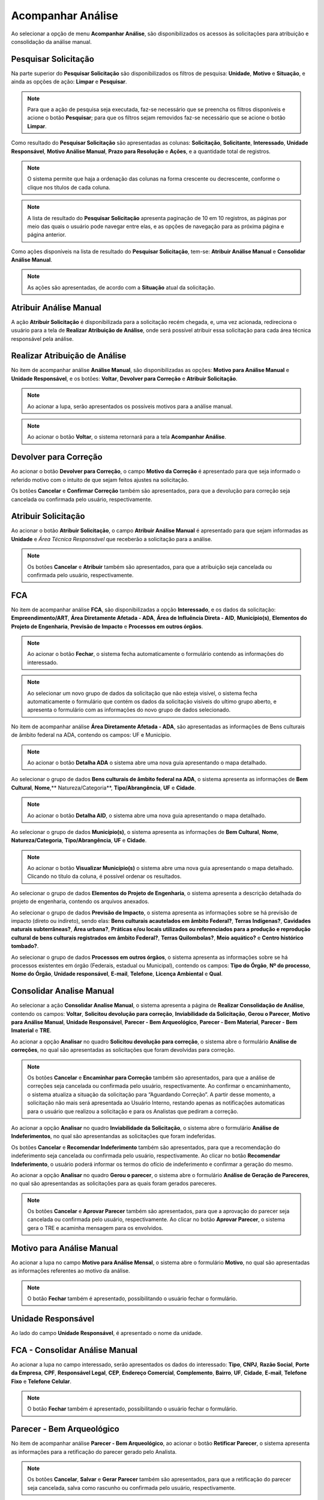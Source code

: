 Acompanhar Análise
=============================

.. meta::
 :description: Apresentação do Acompanhar Análise.
  
Ao selecionar a opção de menu **Acompanhar Análise**, são disponibilizados os acessos às solicitações para atribuição e consolidação da análise manual.

.. image:: ../images/SAIP_Interno_Acompanhar_Analise_Menu.png
   :alt: SAIP Interno Acompanhar Análise Menu

.. image:: ../images/SAIP_Interno_Acompanhar_Analise.png
   :alt: SAIP Interno Acompanhar Análise Menu Aberto

Pesquisar Solicitação
------------------------

Na parte superior do **Pesquisar Solicitação** são disponibilizados os filtros de pesquisa: **Unidade**, **Motivo** e **Situação**, e ainda as opções de ação: **Limpar** e **Pesquisar**.

.. image:: ../images/SAIP_Interno_Acompanhar_Analise_Perquisar_Solicitacao_Filtros.png
   :alt: SAIP Interno Acompanhar Análise Filtros

.. note::
   Para que a ação de pesquisa seja executada, faz-se necessário que se preencha os filtros disponíveis e acione o botão **Pesquisar**; para que os filtros sejam removidos faz-se necessário que se acione o botão **Limpar**.

.. image:: ../images/SAIP_Interno_Acompanhar_Analise_Perquisar_Solicitacao_Filtros_Pesquisar.png
   :alt: SAIP Interno Acompanhar Análise Pesquisar

.. image:: ../images/SAIP_Interno_Acompanhar_Analise_Perquisar_Solicitacao_Filtros_Limpar.png
   :alt: SAIP Interno Acompanhar Análise Limpar

   
Como resultado do **Pesquisar Solicitação** são apresentadas as colunas: **Solicitação**, **Solicitante**, **Interessado**, **Unidade Responsável**, **Motivo Análise Manual**, **Prazo para Resolução** e **Ações**, e a quantidade total de registros.

.. image:: ../images/SAIP_Interno_Acompanhar_Analise_Perquisar_Solicitacao_Filtros_Resultado.png
   :alt: SAIP Interno Acompanhar Análise Resultado

.. note::
   O sistema permite que haja a ordenação das colunas na forma crescente ou decrescente, conforme o clique nos títulos de cada coluna.

.. image:: ../images/SAIP_Interno_Acompanhar_Analise_Perquisar_Solicitacao_Ordena_Resultado.png
   :alt: SAIP Interno Acompanhar Análise Ordena Resultado

.. note::
   A lista de resultado do **Pesquisar Solicitação** apresenta paginação de 10 em 10 registros, as páginas por meio das quais o usuário pode navegar entre elas, e as opções de navegação para as próxima página e página anterior.

.. image:: ../images/SAIP_Interno_Acompanhar_Analise_Perquisar_Solicitacao_Paginacao.png
   :alt: SAIP Interno Acompanhar Análise Paginação

Como ações disponíveis na lista de resultado do **Pesquisar Solicitação**, tem-se: **Atribuir Análise Manual** e **Consolidar Análise Manual**.

.. image:: ../images/SAIP_Interno_Acompanhar_Analise_Acoes.png
  :alt: SAIP Interno Acompanhar Análise Ações

.. note::
   As ações são apresentadas, de acordo com a **Situação** atual da solicitação.

   
Atribuir Análise Manual
---------------------------
A ação **Atribuir Solicitação** é disponibilizada para a solicitação recém chegada, e, uma vez acionada, redireciona o usuário para a tela de **Realizar Atribuição de Análise**, onde será possível atribuir essa solicitação para cada área técnica responsável pela análise.

.. image:: ../images/SAIP_Interno_Acompanhar_Analise_Acao_Atribuir.png
  :alt: SAIP Interno ação Atribuir Análise 

.. image:: ../images/SAIP_Interno_Acompanhar_Analise_Realizar_Atribuicao_Analise.png 
  :alt: SAIP Interno Realizar Atribuicao Análise 

Realizar Atribuição de Análise
---------------------------------
     
No item de acompanhar análise **Análise Manual**, são disponibilizadas as opções: **Motivo para Análise Manual** e **Unidade Responsável**, e os botões: **Voltar**, **Devolver para Correção** e **Atribuir Solicitação**.
  
.. image:: ../images/SAIP_Interno_Acompanhar_Analise_Realizar_Atribuicao_Analise_Analise_Manual.png 
  :alt: SAIP Interno Realizar Atribuicao Análise campos

.. note::
   Ao acionar a lupa, serão apresentados os possíveis motivos para a análise manual.

.. image:: ../images/SAIP_Interno_Acompanhar_Analise_Realizar_Atribuicao_Analise_Analise_Manual_Lupa.png 
  :alt: SAIP Interno Realizar Atribuicao Análise campos Lupa Motivo

.. image:: ../images/SAIP_Interno_Acompanhar_Analise_Realizar_Atribuicao_Analise_Analise_Manual_Lupa_Motivo.png 
   :alt: SAIP Interno Realizar Atribuicao Análise campos Lupa Motivo Moldal

.. note::
   Ao acionar o botão **Voltar**, o sistema retornará para a tela **Acompanhar Análise**.

.. image:: ../images/SAIP_Interno_Acompanhar_Analise_Realizar_Atribuicao_Analise_Analise_Manual_Voltar.png 
  :alt: SAIP Interno Realizar Atribuicao Análise botão voltar

.. image:: ../images/SAIP_Interno_Acompanhar_Analise.png
  :alt: SAIP Interno Realizar Atribuicao Análise botão voltar

Devolver para Correção
-------------------------
 
Ao acionar o botão **Devolver para Correção**, o campo **Motivo da Correção** é apresentado para que seja informado o referido motivo com o intuito de que sejam feitos ajustes na solicitação.

.. image:: ../images/SAIP_Interno_Acompanhar_Analise_Realizar_Atribuicao_Analise_Analise_Manual_Devolver.png 
  :alt: SAIP Interno Realizar Atribuicao Análise botão Devolver

Os botões **Cancelar** e **Confirmar Correção** também são apresentados, para que a devolução para correção seja cancelada ou confirmada pelo usuário, respectivamente.

.. image:: ../images/SAIP_Interno_Acompanhar_Analise_Realizar_Atribuicao_Analise_Analise_Manual_Devolver_Motivo.png 
  :alt: SAIP Interno Realizar Atribuicao Análise botão Devolver motivo

Atribuir Solicitação
-------------------------

Ao acionar o botão **Atribuir Solicitação**, o campo **Atribuir Análise Manual** é apresentado para que sejam informadas as **Unidade** e *Área Técnica Responsável* que receberão a solicitação para a análise.

.. image:: ../images/SAIP_Interno_Acompanhar_Analise_Realizar_Atribuicao_Analise_Analise_Manual_Botao_Atribuir_Solicitacao.png 
  :alt: SAIP Interno Realizar Atribuicao Análise botão atribuir Solicitação

.. note:: 
   Os botões **Cancelar** e **Atribuir** também são apresentados, para que a atribuição seja cancelada ou confirmada pelo usuário, respectivamente.

.. image:: ../images/SAIP_Interno_Acompanhar_Analise_Realizar_Atribuicao_Analise_Analise_Manual_Atribuir_Solicitacao.png  
   :alt: SAIP Interno Realizar Atribuicao Análise botão Atribuir  

 
FCA 
-----

No item de acompanhar análise **FCA**, são disponibilizadas a opção **Interessado**, e os dados da solicitação: **Empreendimento/ART**, **Área Diretamente Afetada - ADA**, **Área de Influência Direta - AID**, **Município(s)**, **Elementos do Projeto de Engenharia**, **Previsão de Impacto** e **Processos em outros órgãos**.

.. image:: ../images/SAIP_Interno_Acompanhar_Analise_Realizar_Atribuicao_Analise_Analise_Manual_FCA.png   
  :alt: SAIP Interno Realizar Atribuicao Análise FCA

  Ao acionar a lupa no campo interessado, serão apresentados os dados do interessado: **Tipo**, **CNPJ**, **Razão Social**, **Porte da Empresa**, **CPF**, **Responsável Legal**, **CEP**, **Endereço Comercial**, **Complemento**, **Bairro**, **UF**, **Cidade**, **E-mail**, **Telefone Fixo** e **Telefone Celular**.

.. note:: 
   Ao acionar o botão **Fechar**, o sistema fecha automaticamente o formulário contendo as informações do interessado.

.. image:: ../images/SAIP_Interno_Acompanhar_Analise_Realizar_Atribuicao_Analise_FCA_Lupa_Dados_Interessado.png   
  :alt: SAIP Interno Realizar Atribuicao Dados Interessado  

  Ao clicar em um campo nos dados do interessado da solicitação, que não esteja visível, o sistema apresenta a informação pertinente ao respectivo campo. 

.. image:: ../images/SAIP_Interno_Acompanhar_Analise_Realizar_Atribuicao_Analise_FCA_Itens_Empreedimento.png 
   :alt: SAIP Interno Acompanhar Analise Realizar Atribuicao Analise FCA Itens Empreedimento

.. note::
   Ao selecionar um novo grupo de dados da solicitação que não esteja visível, o sistema fecha automaticamente o formulário que contém os dados da solicitação visíveis do ultimo grupo aberto, e apresenta o formulário com as informações do novo grupo de dados selecionado. 

.. image:: ../images/SAIP_Interno_Acompanhar_Analise_Realizar_Atribuicao_Analise_FCA_Itens_Empreedimento_Aberto.png
   :alt: SAIP Interno Acompanhar Analise Realizar Atribuicao Analise FCA Itens Empreedimento Aberto

No item de acompanhar análise **Área Diretamente Afetada - ADA**, são apresentadas as informações de Bens culturais de âmbito federal na ADA, contendo os campos: UF e Município.

.. note:: 
    Ao acionar o botão **Detalha ADA** o sistema abre uma nova guia apresentando o mapa detalhado.

.. image:: ../images/SAIP_Interno_Acompanhar_Analise_Realizar_Atribuicao_Analise_FCA_Itens_Area_Diretamente.png
   :alt: SAIP Interno Acompanhar Analise Realizar Atribuicao Analise FCA Itens Area Diretamente

Ao selecionar o grupo de dados **Bens culturais de âmbito federal na ADA**, o sistema apresenta as informações de **Bem Cultural**, **Nome**,** Natureza/Categoria**, **Tipo/Abrangência**, **UF** e **Cidade**.

.. note:: 
  Ao acionar o botão **Detalha AID**, o sistema abre uma nova guia apresentando o mapa detalhado.

.. image:: ../images/SAIP_Interno_Acompanhar_Analise_Realizar_Atribuicao_Analise_FCA_Itens_Area_Influencia.png
   :alt: SAIP Interno Acompanhar Analise Realizar Atribuicao Analise FCA Itens Area Influencia

Ao selecionar o grupo de dados **Município(s)**, o sistema apresenta as informações de **Bem Cultural**, **Nome**, **Natureza/Categoria**, **Tipo/Abrangência**, **UF** e **Cidade**.

.. note:: 
   Ao acionar o botão **Visualizar Município(s)** o sistema abre uma nova guia apresentando o mapa detalhado. Clicando no título da coluna, é possível ordenar os resultados.

.. image:: ../images/SAIP_Interno_Acompanhar_Analise_Realizar_Atribuicao_Analise_FCA_Itens_Municipios.png
    :alt: SAIP Interno Acompanhar Analise Realizar Atribuicao Analise FCA Itens Municipio

Ao selecionar o grupo de dados **Elementos do Projeto de Engenharia**, o sistema apresenta a descrição detalhada do projeto de engenharia, contendo os arquivos anexados. 

.. image:: ../images/SAIP_Interno_Acompanhar_Analise_Realizar_Atribuicao_Analise_FCA_Itens_Elementos.png
   :alt: SAIP Interno Acompanhar Analise Realizar Atribuicao Análise FCA Itens Elemento

Ao selecionar o grupo de dados **Previsão de Impacto**, o sistema apresenta as informações sobre se há previsão de impacto (direto ou indireto), sendo elas: **Bens culturais acautelados em âmbito Federal?**, **Terras Indígenas?**, **Cavidades naturais subterrâneas?**, **Área urbana?**, **Práticas e/ou locais utilizados ou referenciados para a produção e reprodução cultural de bens culturais registrados em âmbito Federal?**, **Terras Quilombolas?**, **Meio aquático?** e **Centro histórico tombado?**.

.. image:: ../images/SAIP_Interno_Acompanhar_Analise_Realizar_Atribuicao_Analise_FCA_Itens_Previsao.png
    :alt: SAIP Interno companhar Analise Realizar Atribuicao Analise FCA Itens Previsão

Ao selecionar o grupo de dados **Processos em outros órgãos**, o sistema apresenta as informações sobre se há processos existentes em órgão (Federais, estadual ou Municipal), contendo os campos: **Tipo do Órgão**, **Nº do processo**, **Nome do Órgão**, **Unidade responsável**, **E-mail**, **Telefone**, **Licença Ambiental** e **Qual**.

.. image:: ../images/SAIP_Interno_Acompanhar_Analise_Realizar_Atribuicao_Analise_FCA_Itens_Processos.png
    :alt: SAIP Interno Acompanhar Analise Realizar Atribuicao Análise FCA Itens Processos

Consolidar Analise Manual 
--------------------------

Ao selecionar a ação **Consolidar Analise Manual**, o sistema apresenta a página de **Realizar Consolidação de Análise**, contendo os campos: **Voltar**, **Solicitou devolução para correção**, **Inviabilidade da Solicitação**, **Gerou o Parecer**, **Motivo para Análise Manual**, **Unidade Responsável**, **Parecer - Bem Arqueológico**, **Parecer - Bem Material**, **Parecer - Bem Imaterial** e **TRE**.

.. image:: ../images/SAIP_Interno_Acompanhar_Analise_Consolidar_Analise_Acao.png
   :alt: SAIP Interno Consolidar Analise Manual Ação
                                          
.. image:: ../images/SAIP_Interno_Acompanhar_Analise_Realizar_Consolidacao_Analise.png
   :alt: SAIP Interno Consolidar Analise Manual Consolidar Análise

Ao acionar a opção **Analisar** no quadro **Solicitou devolução para correção**, o sistema abre o formulário **Análise de correções**, no qual são apresentadas as solicitações que foram devolvidas para correção.
                                                              
.. image:: ../images/SAIP_Interno_Acompanhar_Analise_Realizar_Consolidacao_Analise_Solicitou_Devolucao_Correcao.png
   :alt:  SAIP Interno Consolidar Analise Manual Consolidar

.. note:: 
   Os botões **Cancelar** e **Encaminhar para Correção** também são apresentados, para que a análise de correções seja cancelada ou confirmada pelo usuário, respectivamente. Ao confirmar o encaminhamento, o sistema atualiza a situação da solicitação para “Aguardando Correção”. A partir desse momento, a solicitação não mais será apresentada ao Usuário Interno, restando apenas as notificações automaticas para o usuário que realizou a solicitação e para os Analistas que pediram a correção.

.. image:: ../images/SAIP_Interno_Acompanhar_Analise_Realizar_Consolidacao_Analise_Solicitou_Devolucao_Correcao_Encaminhar_Correcao.png
     :alt: SAIP Interno Consolidar Analise Manual Consolidar Análise
                           
Ao acionar a opção **Analisar** no quadro **Inviabilidade da Solicitação**, o sistema abre o formulário **Análise de Indeferimentos**, no qual são apresentandas as solicitações que foram indeferidas.
                                              
.. image:: ../images/SAIP_Interno_Acompanhar_Analise_Realizar_Consolidacao_Analise_Inviabilidade_Solicitacao.png
    :alt: SAIP Interno Consolidar Analise Manual Consolidar Análise

Os botões **Cancelar** e **Recomendar Indeferimento** também são apresentados, para que a recomendação do indeferimento seja cancelada ou confirmada pelo usuário, respectivamente. Ao clicar no botão **Recomendar Indeferimento**, o usuário poderá informar os termos do ofício de indeferimento e confirmar a geração do mesmo.

.. image:: ../images/SAIP_Interno_Acompanhar_Analise_Realizar_Consolidacao_Analise_Inviabilidade_Solicitacao_Analise_Indeferimento.png
   :alt: SAIP Interno Consolidar Analise Manual Consolidar Análise

.. image:: ../images/SAIP_Interno_Acompanhar_Analise_Realizar_Consolidacao_Analise_Inviabilidade_Solicitacao_Analise_Indeferimento_Modal_Indeferimento.png
   :alt: SAIP Interno Consolidar Analise Manual Consolidar Análise

Ao acionar a opção **Analisar** no quadro **Gerou o parecer**, o sistema abre o formulário **Análise de Geração de Pareceres**, no qual são apresentandas as solicitações para as quais foram gerados pareceres.
                           
.. image:: ../images/SAIP_Interno_Acompanhar_Analise_Realizar_Consolidacao_Analise_Gerou_Parecer.png
   :alt: SAIP Interno Consolidar Analise Manual Consolidar Análise
.. note:: 
   Os botões **Cancelar** e **Aprovar Parecer** também são apresentados, para que a aprovação do parecer seja cancelada ou confirmada pelo usuário, respectivamente. Ao clicar no botão **Aprovar Parecer**, o sistema gera o TRE e acaminha mensagem para os envolvidos. 

.. image:: ../images/SAIP_Interno_Acompanhar_Analise_Realizar_Consolidacao_Analise_Gerou_Parecer_Cancelar_Aprovar_Parecer.png
    :alt: SAIP Interno Consolidar Analise Manual Consolidar Análise

.. image:: ../images/SAIP_Interno_Acompanhar_Analise_Realizar_Consolidacao_Analise_Gerou_Parecer_Cancelar_Aprovar_Parecer_Confirmacao.png
    :alt: SAIP Interno Consolidar Analise Manual Consolidar Análise

Motivo para Análise Manual
--------------------------

Ao acionar a lupa no campo **Motivo para Análise Mensal**, o sistema abre o formulário **Motivo**, no qual são apresentadas as informações referentes ao motivo da análise.

.. note:: 
   O botão **Fechar** também é apresentado, possibilitando o usuário fechar o formulário.

.. image:: ../images/SAIP_Interno_Acompanhar_Analise_Realizar_Consolidacao_Analise_Motivo_Analise_Manual.png
    :alt: SAIP Interno Consolidar Analise Manual Consolidar Análise

Unidade Responsável
--------------------------

Ao lado do campo **Unidade Responsável**, é apresentado o nome da unidade.

.. image:: ../images/SAIP_Interno_Acompanhar_Analise_Realizar_Consolidacao_Analise_Unidade_Responsavel.png
   :alt: SAIP Interno Consolidar Analise Manual Consolidar Análise

FCA - Consolidar Análise Manual
-------------------------------

Ao acionar a lupa no campo interessado, serão apresentados os dados do interessado: **Tipo**, **CNPJ**, **Razão Social**, **Porte da Empresa**, **CPF**, **Responsável Legal**, **CEP**, **Endereço Comercial**, **Complemento**, **Bairro**, **UF**, **Cidade**, **E-mail**, **Telefone Fixo** e **Telefone Celular**.
                                                   
.. image:: ../images/SAIP_Interno_Acompanhar_Analise_Realizar_Consolidacao_Analise_Motivo_Analise_Manual_Interessado.png
    :alt: SAIP Interno Consolidar Analise Manual Consolidar Análise

.. note:: 
   O botão **Fechar** também é apresentado, possibilitando o usuário fechar o formulário.

.. image:: ../images/SAIP_Interno_Acompanhar_Analise_Realizar_Consolidacao_Analise_Motivo_Analise_Manual_Interessado_Moldal.png               
   :alt: SAIP Interno Consolidar Analise Manual Consolidar Análise

Parecer - Bem Arqueológico 
---------------------------

No item de acompanhar análise **Parecer - Bem Arqueológico**, ao acionar o botão **Retificar Parecer**, o sistema apresenta as informações para a retificação do parecer gerado pelo Analista.

.. image:: ../images/SAIP_Interno_Acompanhar_Analise_Realizar_Consolidacao_Analise_Motivo_Analise_Manual_Parecer_Bem_Arqueologico.png
   :alt: SAIP Interno Consolidar Analise Manual Consolidar Análise
    
.. note:: 
   Os botões **Cancelar**, **Salvar** e **Gerar Parecer** também são apresentados, para que a retificação do parecer seja cancelada, salva como rascunho ou confirmada pelo usuário, respectivamente.

.. image:: ../images/SAIP_Interno_Acompanhar_Analise_Realizar_Consolidacao_Analise_Motivo_Analise_Manual_Parecer_Bem_Arqueologico_Retificar_Parecer.png
     :alt: SAIP Interno Consolidar Analise Manual Consolidar Análise

Parecer - Bem Material
--------------------------

No item de acompanhar análise **Parecer - Bem Material**, ao acionar o botão **Retificar Parecer**, o sistema apresenta as informações para a retificação do parecer gerado pelo Analista.

.. image:: ../images/SAIP_Interno_Acompanhar_Analise_Realizar_Consolidacao_Analise_Motivo_Analise_Manual_Parecer_Bem_material.png
  :alt: SAIP Interno Consolidar Analise Manual Consolidar Análise
    
.. note:: 
   Os botões **Cancelar**, **Salvar** e **Gerar Parecer** também são apresentados, para que a retificação do parecer seja cancelada, salva como rascunho ou confirmada pelo usuário, respectivamente.
                                                                          
.. image:: ../images/SAIP_Interno_Acompanhar_Analise_Realizar_Consolidacao_Analise_Motivo_Analise_Manual_Parecer_Bem_material_Retificar_Parecer.png
    :alt: SAIP Interno Consolidar Analise Manual Consolidar Análise                                                      

Parecer - Bem Imaterial 
--------------------------

No item de acompanhar análise **Parecer - Bem Imaterial**, ao acionar o botão **Retificar Parecer**, o sistema apresenta as informações para a retificação do parecer gerado pelo Analista.

.. image:: ../images/SAIP_Interno_Acompanhar_Analise_Realizar_Consolidacao_Analise_Motivo_Analise_Manual_Parecer_Bem_Imaterial.png
   :alt: SAIP Interno Consolidar Analise Manual Consolidar Análise

.. note:: 
   Os botões **Cancelar**, **Salvar** e **Gerar Parecer** também são apresentados, para que a retificação do parecer seja cancelada, salva como rascunho ou confirmada pelo usuário, respectivamente.

.. image:: ../images/SAIP_Interno_Acompanhar_Analise_Realizar_Consolidacao_Analise_Motivo_Analise_Manual_Parecer_Bem_Imaterial_Retificar_Parecer.png
   :alt: SAIP Interno Consolidar Analise Manual Consolidar Análise

TRE
---

No item de acompanhar análise **TRE**, são apresentados os botões **Visualzar TRE** e **Salvar**, e os campos **Bem Arqueológico**, **Bem Tombado**, **Bem Valorado** e **Bem Imaterial**.

.. image:: ../images/SAIP_Interno_Acompanhar_Analise_Realizar_Consolidacao_Analise_Motivo_Analise_Manual_Parecer_TRE.png
     :alt: SAIP Interno Consolidar Analise Manual Consolidar Análise

Visualzar TRE
--------------

Ao clicar no botão **Visualzar TRE**, o sistema apresenta o formulário contendo as informações atualizadas acerca doTermo de Referência Específico.
                                                 
.. image:: ../images/SAIP_Interno_Acompanhar_Analise_Realizar_Consolidacao_Analise_Motivo_Analise_Manual_Parecer_TRE_Visualizar_TRE.png
     :alt: SAIP Interno Consolidar Analise Manual Consolidar Análise

.. note:: 
   O botão **Fechar** também é apresentado, possibilitando o usuário fechar o formulário.

.. image:: ../images/SAIP_Interno_Acompanhar_Analise_Realizar_Consolidacao_Analise_Motivo_Analise_Manual_Parecer_TRE_Visualizar_TRE_Fechar.png
      :alt: SAIP Interno Consolidar Analise Manual Consolidar Análise

Salvar
---------

Ao clicar no botão **Salvar**, o sistema registra as alterações realizadas e apresenta a mensagem de interação com o usuário: **Salvo com sucesso**.
                                                               
.. image:: ../images/SAIP_Interno_Acompanhar_Analise_Realizar_Consolidacao_Analise_Motivo_Analise_Manual_Parecer_TRE_Salvar.png
    :alt: SAIP Interno Consolidar Analise Manual Consolidar Análise
            
.. note:: 
   Ao clicar no botão de fechamento “**x**”, o sistema fecha automaticamente a mensagem de interação com o usuário.

.. image:: ../images/SAIP_Interno_Acompanhar_Analise_Realizar_Consolidacao_Analise_Motivo_Analise_Manual_Parecer_TRE_Salvar_Fechar.png
   :alt: SAIP Interno Consolidar Analise Manual Consolidar Análise

Bem Arqueológico
--------------------------

No item **Bem Arqueológico**, são apresentados os campos: **Nível(Sugerido IN)** e **Nível correto conforme análise**, este último com as opções: **Não se aplica**, **Nível I**, **Nível II**, **Nível III** e **Nível IV**.
                                 
.. image:: ../images/SAIP_Interno_Acompanhar_Analise_Realizar_Consolidacao_Analise_Motivo_Analise_Manual_Parecer_TRE_Bem_Arqueologico.png
   :alt: SAIP Interno Consolidar Analise Manual Consolidar Análise

.. note:: 
   O texto padrão de cada nível apresentado muda, conforme cadastrado no sistema.

.. image:: ../images/SAIP_Interno_Acompanhar_Analise_Realizar_Consolidacao_Analise_Motivo_Analise_Manual_Parecer_TRE_Bem_Arqueologico_Mensagem.png
    :alt: SAIP Interno Consolidar Analise Manual Consolidar Análise

Bem Tombado
--------------------------

No item **Bem Tombado**, são apresentados os campos: **Nível(Sugerido IN)**, **Nível correto conforme análise**, este último com as opções: **Com impacto** e **Sem Impacto**. 

.. image:: ../images/SAIP_Interno_Acompanhar_Analise_Realizar_Consolidacao_Analise_Motivo_Analise_Manual_Parecer_TRE_Bem_Tombado.png
    :alt: SAIP Interno Consolidar Analise Manual Consolidar Análise

.. note:: 
  O texto padrão de cada nível apresentado muda, conforme cadastrado no sistema.

.. image:: ../images/SAIP_Interno_Acompanhar_Analise_Realizar_Consolidacao_Analise_Motivo_Analise_Manual_Parecer_TRE_Bem_Tombado_Mensagem.png
    :alt: SAIP Interno Consolidar Analise Manual Consolidar Análise

Bem Valorado
--------------------------

No item **Bem Valorado**, são apresentados os campos: **Nível(Sugerido IN)** e **Nível correto conforme análise**, este último com as opções: **Com impacto** e **Sem Impacto**. 

.. image:: ../images/SAIP_Interno_Acompanhar_Analise_Realizar_Consolidacao_Analise_Motivo_Analise_Manual_Parecer_TRE_Bem_Valorado.png
    :alt: SAIP Interno Consolidar Analise Manual Consolidar Análise
 
.. note:: 
    O texto padrão de cada nível apresentado muda, conforme cadastrado no sistema.

.. image:: ../images/SAIP_Interno_Acompanhar_Analise_Realizar_Consolidacao_Analise_Motivo_Analise_Manual_Parecer_TRE_Bem_Valorado_Mensagem.png
    :alt: SAIP Interno Consolidar Analise Manual Consolidar Análise

Bem Imaterial
--------------------------

No item **Bem Imaterial**, são apresentados os campos: **Nível(Sugerido IN)**, **Nível correto conforme análise**, este último com as opções: **Sem Impacto**,  **Com Impacto (TCE)**, **Com Impacto (Relatório)**, **Com Impacto (Relatório e TCE)**. 
                            
.. image:: ../images/SAIP_Interno_Acompanhar_Analise_Realizar_Consolidacao_Analise_Motivo_Analise_Manual_Parecer_TRE_Bem_Imaterial.png
     :alt: SAIP Interno Consolidar Analise Manual Consolidar Análise
       
.. note:: 
    O texto padrão de cada nível apresentado muda, conforme cadastrado no sistema.

.. image:: ../images/SAIP_Interno_Acompanhar_Analise_Realizar_Consolidacao_Analise_Motivo_Analise_Manual_Parecer_TRE_Bem_Imaterial_Mensagem.png
        :alt: SAIP Interno Consolidar Analise Manual Consolidar Análise
